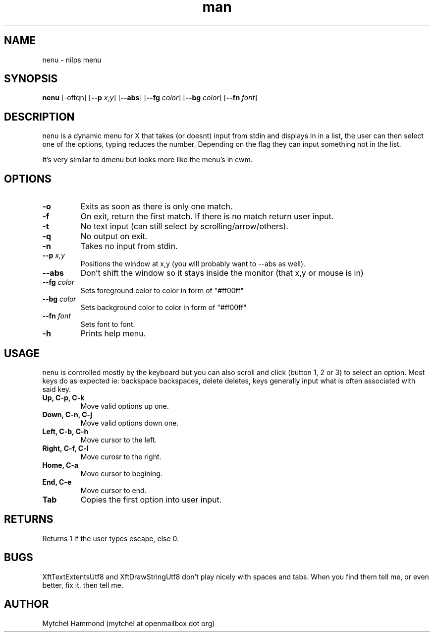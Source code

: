 .\" Manpage for nenu
.\" Contact mytchel at openmailbox dot org to correct erros or typos.
.TH man 1 "5 April 2015" "1.0" nenu man page"
.SH NAME
nenu - nilps menu
.SH SYNOPSIS
.B nenu
.RB [\-oftqn]
.RB [ \-\-p
.IR x,y ]
.RB [ \-\-abs ]
.RB [ \-\-fg
.IR color ]
.RB [ \-\-bg
.IR color ]
.RB [ \-\-fn
.IR font ]
.SH DESCRIPTION
nenu is a dynamic menu for X that takes (or doesnt) input from stdin and displays in in a list, the user can then select one of the options, typing reduces the number. Depending on the flag they can input something not in the list.

It's very similar to dmenu but looks more like the menu's in cwm.

.SH OPTIONS
.TP
.B \-o
Exits as soon as there is only one match.
.TP
.B \-f
On exit, return the first match. If there is no match return user input.
.TP
.B \-t
No text input (can still select by scrolling/arrow/others).
.TP
.B \-q
No output on exit.
.TP
.B \-n
Takes no input from stdin.
.TP
.BI \-\-p " x,y"
Positions the window at x,y (you will probably want to --abs as well).
.TP
.B \-\-abs
Don't shift the window so it stays inside the monitor (that x,y or mouse is in)
.TP
.BI \-\-fg " color"
Sets foreground color to color in form of "#ff00ff"
.TP
.BI \-\-bg " color"
Sets background color to color in form of "#ff00ff"
.TP
.BI \-\-fn " font"
Sets font to font.
.TP
.B \-h
Prints help menu.
.SH USAGE
nenu is controlled mostly by the keyboard but you can also scroll and click (button 1, 2 or 3) to select an option.
Most keys do as expected ie: backspace backspaces, delete deletes, keys generally input what is often associated with said key.
.TP
.B Up, C-p, C-k
Move valid options up one.
.TP
.B Down, C-n, C-j
Move valid options down one.
.TP
.B Left, C-b, C-h
Move cursor to the left.
.TP
.B Right, C-f, C-l
Move curosr to the right.
.TP
.B Home, C-a
Move cursor to begining.
.TP
.B End, C-e
Move cursor to end.
.TP
.B Tab
Copies the first option into user input.
.SH RETURNS
Returns 1 if the user types escape, else 0.
.SH BUGS
XftTextExtentsUtf8 and XftDrawStringUtf8 don't play nicely with spaces and tabs.
When you find them tell me, or even better, fix it, then tell me.
.SH AUTHOR
Mytchel Hammond (mytchel at openmailbox dot org)
